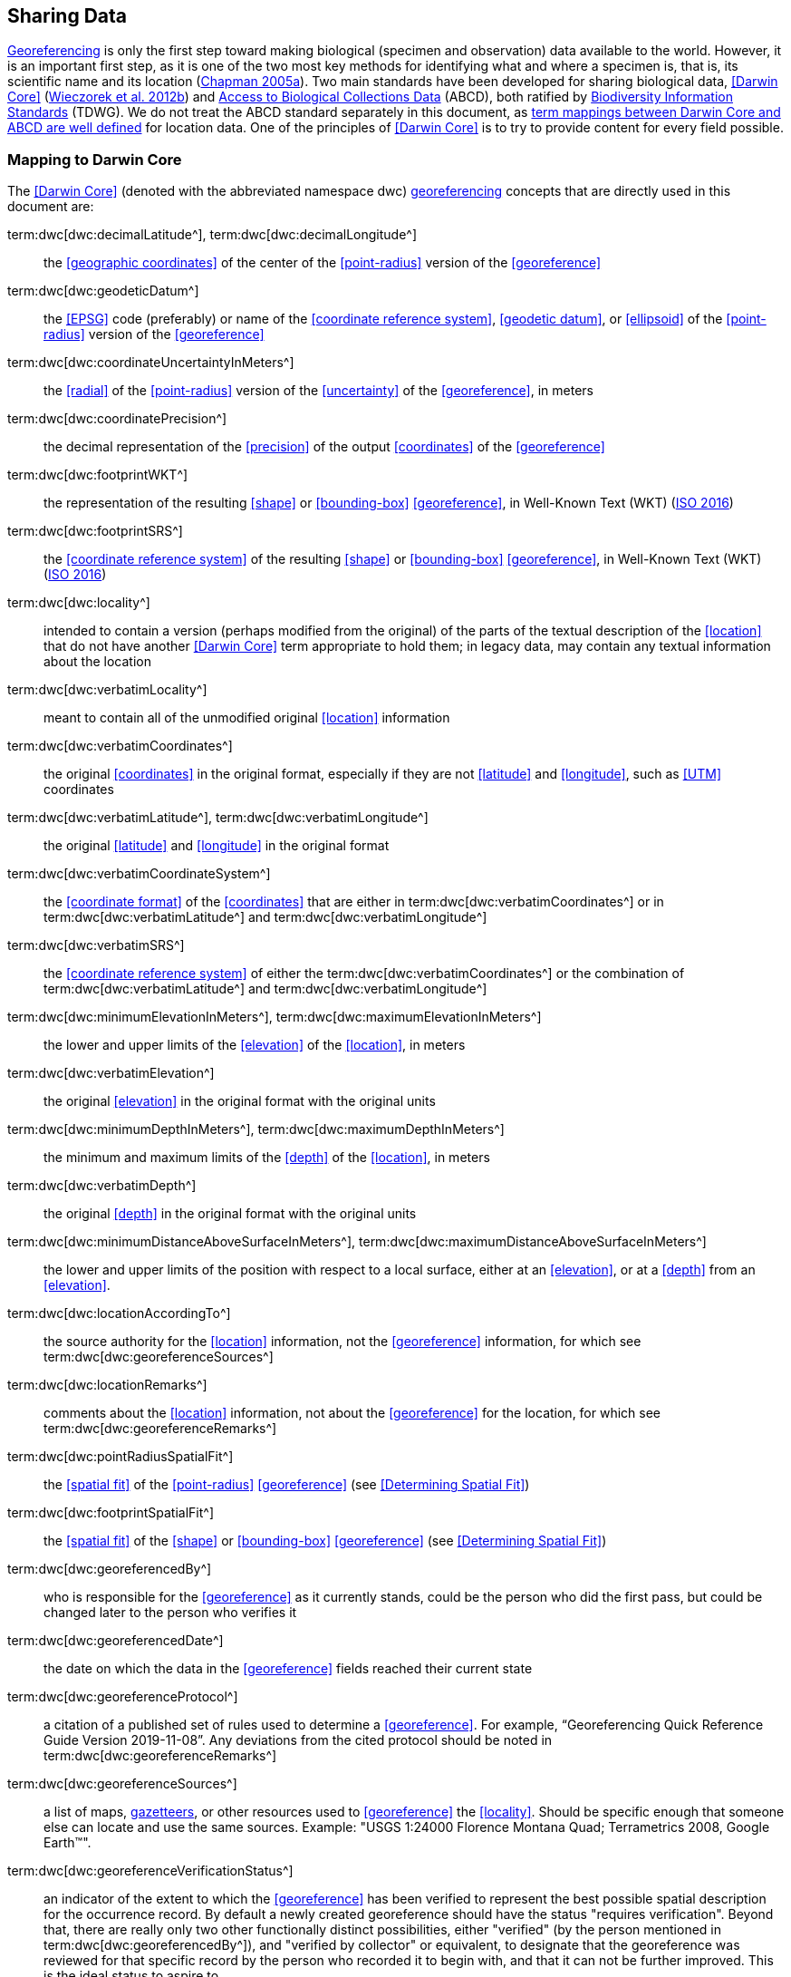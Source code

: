 == Sharing Data

<<georeference,Georeferencing>> is only the first step toward making biological (specimen and observation) data available to the world. However, it is an important first step, as it is one of the two most key methods for identifying what and where a specimen is, that is, its scientific name and its location (https://doi.org/10.15468/doc.jrgg-a190[Chapman 2005a^]). Two main standards have been developed for sharing biological data, <<Darwin Core>> (https://doi.org/10.1371/journal.pone.0029715[Wieczorek et al. 2012b^]) and https://www.tdwg.org/standards/abcd/[Access to Biological Collections Data^] (ABCD), both ratified by https://www.tdwg.org/[Biodiversity Information Standards^] (TDWG). We do not treat the ABCD standard separately in this document, as https://github.com/tdwg/dwc/blob/master/vocabulary/term_versions.csv[term mappings between Darwin Core and ABCD are well defined^] for location data. One of the principles of <<Darwin Core>> is to try to provide content for every field possible.

=== Mapping to Darwin Core

The <<Darwin Core>> (denoted with the abbreviated namespace [.term]#dwc#) <<georeference,georeferencing>> concepts that are directly used in this document are:

term:dwc[dwc:decimalLatitude^], term:dwc[dwc:decimalLongitude^]:: the <<geographic coordinates>> of the center of the <<point-radius>> version of the <<georeference>>

term:dwc[dwc:geodeticDatum^]:: the <<EPSG>> code (preferably) or name of the <<coordinate reference system>>, <<geodetic datum>>, or <<ellipsoid>> of the <<point-radius>> version of the <<georeference>>

term:dwc[dwc:coordinateUncertaintyInMeters^]:: the <<radial>> of the <<point-radius>> version of the <<uncertainty>> of the <<georeference>>, in meters

term:dwc[dwc:coordinatePrecision^]:: the decimal representation of the <<precision>> of the output <<coordinates>> of the <<georeference>>

term:dwc[dwc:footprintWKT^]:: the representation of the resulting <<shape>> or <<bounding-box>> <<georeference>>, in Well-Known Text (WKT) (https://www.iso.org/standard/60343.html[ISO 2016^])

term:dwc[dwc:footprintSRS^]:: the <<coordinate reference system>> of the resulting <<shape>> or <<bounding-box>> <<georeference>>, in Well-Known Text (WKT) (https://www.iso.org/standard/60343.html[ISO 2016^])

term:dwc[dwc:locality^]:: intended to contain a version (perhaps modified from the original) of the parts of the textual description of the <<location>> that do not have another <<Darwin Core>> term appropriate to hold them; in legacy data, may contain any textual information about the location

term:dwc[dwc:verbatimLocality^]:: meant to contain all of the unmodified original <<location>> information

term:dwc[dwc:verbatimCoordinates^]:: the original <<coordinates>> in the original format, especially if they are not <<latitude>> and <<longitude>>, such as <<UTM>> coordinates

term:dwc[dwc:verbatimLatitude^], term:dwc[dwc:verbatimLongitude^]:: the original <<latitude>> and <<longitude>> in the original format

term:dwc[dwc:verbatimCoordinateSystem^]:: the <<coordinate format>> of the <<coordinates>> that are either in term:dwc[dwc:verbatimCoordinates^] or in term:dwc[dwc:verbatimLatitude^] and term:dwc[dwc:verbatimLongitude^]

term:dwc[dwc:verbatimSRS^]:: the <<coordinate reference system>> of either the term:dwc[dwc:verbatimCoordinates^] or the combination of term:dwc[dwc:verbatimLatitude^] and term:dwc[dwc:verbatimLongitude^]

term:dwc[dwc:minimumElevationInMeters^], term:dwc[dwc:maximumElevationInMeters^]:: the lower and upper limits of the <<elevation>> of the <<location>>, in meters

term:dwc[dwc:verbatimElevation^]:: the original <<elevation>> in the original format with the original units

term:dwc[dwc:minimumDepthInMeters^], term:dwc[dwc:maximumDepthInMeters^]:: the minimum and maximum limits of the <<depth>> of the <<location>>, in meters

term:dwc[dwc:verbatimDepth^]:: the original <<depth>> in the original format with the original units

term:dwc[dwc:minimumDistanceAboveSurfaceInMeters^], term:dwc[dwc:maximumDistanceAboveSurfaceInMeters^]:: the lower and upper limits of the position with respect to a local surface, either at an <<elevation>>, or at a <<depth>> from an <<elevation>>.

term:dwc[dwc:locationAccordingTo^]:: the source authority for the <<location>> information, not the <<georeference>> information, for which see term:dwc[dwc:georeferenceSources^]

term:dwc[dwc:locationRemarks^]:: comments about the <<location>> information, not about the <<georeference>> for the location, for which see term:dwc[dwc:georeferenceRemarks^]

term:dwc[dwc:pointRadiusSpatialFit^]:: the <<spatial fit>> of the <<point-radius>> <<georeference>> (see <<Determining Spatial Fit>>)

term:dwc[dwc:footprintSpatialFit^]:: the <<spatial fit>> of the <<shape>> or <<bounding-box>> <<georeference>> (see <<Determining Spatial Fit>>)

term:dwc[dwc:georeferencedBy^]:: who is responsible for the <<georeference>> as it currently stands, could be the person who did the first pass, but could be changed later to the person who verifies it

term:dwc[dwc:georeferencedDate^]:: the date on which the data in the <<georeference>> fields reached their current state

term:dwc[dwc:georeferenceProtocol^]:: a citation of a published set of rules used to determine a <<georeference>>. For example, “Georeferencing Quick Reference Guide Version 2019-11-08”. Any deviations from the cited protocol should be noted in term:dwc[dwc:georeferenceRemarks^]

term:dwc[dwc:georeferenceSources^]:: a list of maps, <<gazetteer,gazetteers>>, or other resources used to <<georeference>> the <<locality>>. Should be specific enough that someone else can locate and use the same sources. Example: "USGS 1:24000 Florence Montana Quad; Terrametrics 2008, Google Earth™".

term:dwc[dwc:georeferenceVerificationStatus^]:: an indicator of the extent to which the <<georeference>> has been verified to represent the best possible spatial description for the occurrence record. By default a newly created georeference should have the status "requires verification". Beyond that, there are really only two other functionally distinct possibilities, either "verified" (by the person mentioned in term:dwc[dwc:georeferencedBy^]), and "verified by collector" or equivalent, to designate that the georeference was reviewed for that specific record by the person who recorded it to begin with, and that it can not be further improved. This is the ideal status to aspire to.

term:dwc[dwc:georeferenceRemarks^]:: any notes or comments about the spatial description, deviations from the cited protocol, assumptions, or problems with <<georeference,georeferencing>>. For example, "locality too vague to georeference".

=== Generalizing Georeferences for Sensitive Taxa and Locations

As recommended elsewhere in this document, <<georeference,georeferences>> should be recorded and stored at the best possible resolution and <<precision>>. If, however, the <<location>> of a taxon is regarded as sensitive for some reason following the guidelines as set out in https://doi.org/10.15468/doc-5jp4-5g10[Chapman 2020^] and https://doi.org/10.15468/doc-b02j-gt10[Chapman & Grafton 2008^], and it is agreed that the detailed location information should not be shared, we recommend, that the data only be <<generalization,generalized>> at the time of sharing or publishing of the data.

We recommend that if data are to be generalized that it be done by reducing the number of decimal places (for example when using <<decimal degrees>>) at which the data are published (https://doi.org/10.15468/doc-b02j-gt10[Chapman & Grafton 2008^], https://doi.org/10.15468/doc-5jp4-5g10[Chapman 2020^]). Good practice dictates that whatever you do to generalize the data, it be documented so that users of the data know what reliance can be placed on them. As far as the generalization of georeferencing data is concerned it is important to record that the data have been generalized using a ‘_decimal geographic grid_’, and record both:

* Precision of the data provided (e.g. 0.1 degree; 0.001 degree, etc.)
* Precision of the data stored or held (e.g. 0.0001 degree, 0.1 minute, 1 second, etc.)

We recommend that when recording the degree of generalization of data, that <<spatial fit,Spatial Fit>> (<<Determining Spatial Fit>>) be used. For example, the degree to which a record has been generalized to obfuscate the georeference will be a number greater than 1 (see xref:img-spatial-fit[xrefstyle="short"] and https://doi.org/10.15468/doc-5jp4-5g10[Chapman 2020^]).

NOTE: Data should never be generalized at the time of collection, when georeferencing or when storing in the database.

Some institutions randomize the data before publishing. This is a practice we do *NOT* recommend, and in fact would discourage it in all circumstances (https://doi.org/10.15468/doc-5jp4-5g10[Chapman 2020^]).
